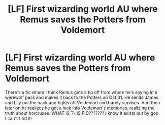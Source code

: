 #+TITLE: [LF] First wizarding world AU where Remus saves the Potters from Voldemort

* [LF] First wizarding world AU where Remus saves the Potters from Voldemort
:PROPERTIES:
:Author: markthechickn
:Score: 13
:DateUnix: 1516346969.0
:DateShort: 2018-Jan-19
:FlairText: Fic Search
:END:
There's a fic where I think Remus gets a tip off from where he's spying in a werewolf pack and makes it back to the Potters on Oct 31. He sends James and Lily out the back and fights off Voldemort and barely survives. And then later on he realizes he got a look into Voldemort's memories, realizing the truth about horcruxes. WHAT IS THIS FIC??????? I know it exists but by god I can't find it!

